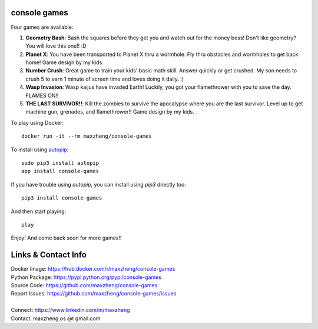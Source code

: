 console games
=============

.. image:: https://raw.githubusercontent.com/maxzheng/console-games/master/docs/console-games.jpg
 :alt: Console Games

Four games are available:

1. **Geometry Bash**: Bash the squares before they get you and watch out for the money boss! Don't like geometry? You will love this one!! :D
2. **Planet X**: You have been transported to Planet X thru a wormhole. Fly thru obstacles and wormholes to get back home! Game design by my kids.
3. **Number Crush**: Great game to train your kids' basic math skill. Answer quickly or get crushed. My son needs to crush 5 to earn 1 minute of screen time and loves doing it daily. :)
4. **Wasp Invasion**: Wasp kaijus have invaded Earth! Luckily, you got your flamethrower with you to save the day. FLAMES ON!!
5. **THE LAST SURVIVOR!!**: Kill the zombies to survive the apocalypse where you are the last survivor. Level up to get machine gun, grenades, and flamethrower!! Game design by my kids.

To play using Docker::

    docker run -it --rm maxzheng/console-games

To install using autopip_::

    sudo pip3 install autopip
    app install console-games

If you have trouble using `autopip`, you can install using `pip3` directly too::

    pip3 install console-games

And then start playing::

    play

Enjoy! And come back soon for more games!!

Links & Contact Info
====================

| Docker Image: https://hub.docker.com/r/maxzheng/console-games
| Python Package: https://pypi.python.org/pypi/console-games
| Source Code: https://github.com/maxzheng/console-games
| Report Issues: https://github.com/maxzheng/console-games/issues
|
| Connect: https://www.linkedin.com/in/maxzheng
| Contact: maxzheng.os @t gmail.com

.. _autopip: https://pypi.python.org/pypi/autopip
